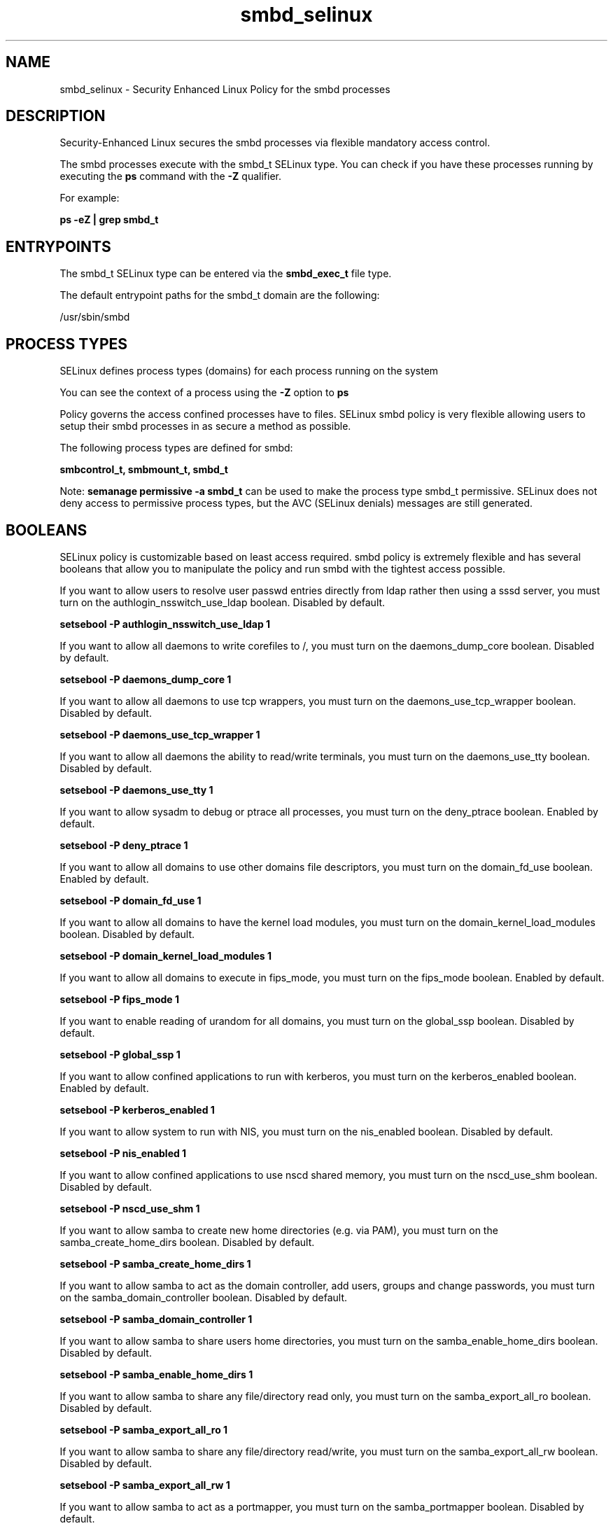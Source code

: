 .TH  "smbd_selinux"  "8"  "13-01-16" "smbd" "SELinux Policy documentation for smbd"
.SH "NAME"
smbd_selinux \- Security Enhanced Linux Policy for the smbd processes
.SH "DESCRIPTION"

Security-Enhanced Linux secures the smbd processes via flexible mandatory access control.

The smbd processes execute with the smbd_t SELinux type. You can check if you have these processes running by executing the \fBps\fP command with the \fB\-Z\fP qualifier.

For example:

.B ps -eZ | grep smbd_t


.SH "ENTRYPOINTS"

The smbd_t SELinux type can be entered via the \fBsmbd_exec_t\fP file type.

The default entrypoint paths for the smbd_t domain are the following:

/usr/sbin/smbd
.SH PROCESS TYPES
SELinux defines process types (domains) for each process running on the system
.PP
You can see the context of a process using the \fB\-Z\fP option to \fBps\bP
.PP
Policy governs the access confined processes have to files.
SELinux smbd policy is very flexible allowing users to setup their smbd processes in as secure a method as possible.
.PP
The following process types are defined for smbd:

.EX
.B smbcontrol_t, smbmount_t, smbd_t
.EE
.PP
Note:
.B semanage permissive -a smbd_t
can be used to make the process type smbd_t permissive. SELinux does not deny access to permissive process types, but the AVC (SELinux denials) messages are still generated.

.SH BOOLEANS
SELinux policy is customizable based on least access required.  smbd policy is extremely flexible and has several booleans that allow you to manipulate the policy and run smbd with the tightest access possible.


.PP
If you want to allow users to resolve user passwd entries directly from ldap rather then using a sssd server, you must turn on the authlogin_nsswitch_use_ldap boolean. Disabled by default.

.EX
.B setsebool -P authlogin_nsswitch_use_ldap 1

.EE

.PP
If you want to allow all daemons to write corefiles to /, you must turn on the daemons_dump_core boolean. Disabled by default.

.EX
.B setsebool -P daemons_dump_core 1

.EE

.PP
If you want to allow all daemons to use tcp wrappers, you must turn on the daemons_use_tcp_wrapper boolean. Disabled by default.

.EX
.B setsebool -P daemons_use_tcp_wrapper 1

.EE

.PP
If you want to allow all daemons the ability to read/write terminals, you must turn on the daemons_use_tty boolean. Disabled by default.

.EX
.B setsebool -P daemons_use_tty 1

.EE

.PP
If you want to allow sysadm to debug or ptrace all processes, you must turn on the deny_ptrace boolean. Enabled by default.

.EX
.B setsebool -P deny_ptrace 1

.EE

.PP
If you want to allow all domains to use other domains file descriptors, you must turn on the domain_fd_use boolean. Enabled by default.

.EX
.B setsebool -P domain_fd_use 1

.EE

.PP
If you want to allow all domains to have the kernel load modules, you must turn on the domain_kernel_load_modules boolean. Disabled by default.

.EX
.B setsebool -P domain_kernel_load_modules 1

.EE

.PP
If you want to allow all domains to execute in fips_mode, you must turn on the fips_mode boolean. Enabled by default.

.EX
.B setsebool -P fips_mode 1

.EE

.PP
If you want to enable reading of urandom for all domains, you must turn on the global_ssp boolean. Disabled by default.

.EX
.B setsebool -P global_ssp 1

.EE

.PP
If you want to allow confined applications to run with kerberos, you must turn on the kerberos_enabled boolean. Enabled by default.

.EX
.B setsebool -P kerberos_enabled 1

.EE

.PP
If you want to allow system to run with NIS, you must turn on the nis_enabled boolean. Disabled by default.

.EX
.B setsebool -P nis_enabled 1

.EE

.PP
If you want to allow confined applications to use nscd shared memory, you must turn on the nscd_use_shm boolean. Disabled by default.

.EX
.B setsebool -P nscd_use_shm 1

.EE

.PP
If you want to allow samba to create new home directories (e.g. via PAM), you must turn on the samba_create_home_dirs boolean. Disabled by default.

.EX
.B setsebool -P samba_create_home_dirs 1

.EE

.PP
If you want to allow samba to act as the domain controller, add users, groups and change passwords, you must turn on the samba_domain_controller boolean. Disabled by default.

.EX
.B setsebool -P samba_domain_controller 1

.EE

.PP
If you want to allow samba to share users home directories, you must turn on the samba_enable_home_dirs boolean. Disabled by default.

.EX
.B setsebool -P samba_enable_home_dirs 1

.EE

.PP
If you want to allow samba to share any file/directory read only, you must turn on the samba_export_all_ro boolean. Disabled by default.

.EX
.B setsebool -P samba_export_all_ro 1

.EE

.PP
If you want to allow samba to share any file/directory read/write, you must turn on the samba_export_all_rw boolean. Disabled by default.

.EX
.B setsebool -P samba_export_all_rw 1

.EE

.PP
If you want to allow samba to act as a portmapper, you must turn on the samba_portmapper boolean. Disabled by default.

.EX
.B setsebool -P samba_portmapper 1

.EE

.PP
If you want to allow samba to run unconfined scripts, you must turn on the samba_run_unconfined boolean. Disabled by default.

.EX
.B setsebool -P samba_run_unconfined 1

.EE

.PP
If you want to allow samba to export ntfs/fusefs volumes, you must turn on the samba_share_fusefs boolean. Disabled by default.

.EX
.B setsebool -P samba_share_fusefs 1

.EE

.PP
If you want to allow samba to export NFS volumes, you must turn on the samba_share_nfs boolean. Disabled by default.

.EX
.B setsebool -P samba_share_nfs 1

.EE

.SH NSSWITCH DOMAIN

.PP
If you want to allow users to resolve user passwd entries directly from ldap rather then using a sssd server for the smbmount_t, smbd_t, you must turn on the authlogin_nsswitch_use_ldap boolean.

.EX
.B setsebool -P authlogin_nsswitch_use_ldap 1
.EE

.PP
If you want to allow confined applications to run with kerberos for the smbmount_t, smbd_t, you must turn on the kerberos_enabled boolean.

.EX
.B setsebool -P kerberos_enabled 1
.EE

.SH PORT TYPES
SELinux defines port types to represent TCP and UDP ports.
.PP
You can see the types associated with a port by using the following command:

.B semanage port -l

.PP
Policy governs the access confined processes have to these ports.
SELinux smbd policy is very flexible allowing users to setup their smbd processes in as secure a method as possible.
.PP
The following port types are defined for smbd:

.EX
.TP 5
.B smbd_port_t
.TP 10
.EE


Default Defined Ports:
tcp 137-139,445
.EE
.SH "MANAGED FILES"

The SELinux process type smbd_t can manage files labeled with the following file types.  The paths listed are the default paths for these file types.  Note the processes UID still need to have DAC permissions.

.br
.B non_security_file_type


.br
.B user_home_type

	all user home files
.br

.SH FILE CONTEXTS
SELinux requires files to have an extended attribute to define the file type.
.PP
You can see the context of a file using the \fB\-Z\fP option to \fBls\bP
.PP
Policy governs the access confined processes have to these files.
SELinux smbd policy is very flexible allowing users to setup their smbd processes in as secure a method as possible.
.PP

.PP
.B EQUIVALENCE DIRECTORIES

.PP
smbd policy stores data with multiple different file context types under the /var/run/samba directory.  If you would like to store the data in a different directory you can use the semanage command to create an equivalence mapping.  If you wanted to store this data under the /srv dirctory you would execute the following command:
.PP
.B semanage fcontext -a -e /var/run/samba /srv/samba
.br
.B restorecon -R -v /srv/samba
.PP

.PP
.B STANDARD FILE CONTEXT

SELinux defines the file context types for the smbd, if you wanted to
store files with these types in a diffent paths, you need to execute the semanage command to sepecify alternate labeling and then use restorecon to put the labels on disk.

.B semanage fcontext -a -t smbd_exec_t '/srv/smbd/content(/.*)?'
.br
.B restorecon -R -v /srv/mysmbd_content

Note: SELinux often uses regular expressions to specify labels that match multiple files.

.I The following file types are defined for smbd:


.EX
.PP
.B smbd_exec_t
.EE

- Set files with the smbd_exec_t type, if you want to transition an executable to the smbd_t domain.


.EX
.PP
.B smbd_keytab_t
.EE

- Set files with the smbd_keytab_t type, if you want to treat the files as kerberos keytab files.


.EX
.PP
.B smbd_tmp_t
.EE

- Set files with the smbd_tmp_t type, if you want to store smbd temporary files in the /tmp directories.


.EX
.PP
.B smbd_var_run_t
.EE

- Set files with the smbd_var_run_t type, if you want to store the smbd files under the /run or /var/run directory.

.br
.TP 5
Paths:
/var/run/samba(/.*)?, /var/run/samba/smbd\.pid, /var/run/samba/brlock\.tdb, /var/run/samba/locking\.tdb, /var/run/samba/gencache\.tdb, /var/run/samba/sessionid\.tdb, /var/run/samba/share_info\.tdb, /var/run/samba/connections\.tdb

.PP
Note: File context can be temporarily modified with the chcon command.  If you want to permanently change the file context you need to use the
.B semanage fcontext
command.  This will modify the SELinux labeling database.  You will need to use
.B restorecon
to apply the labels.

.SH SHARING FILES
If you want to share files with multiple domains (Apache, FTP, rsync, Samba), you can set a file context of public_content_t and public_content_rw_t.  These context allow any of the above domains to read the content.  If you want a particular domain to write to the public_content_rw_t domain, you must set the appropriate boolean.
.TP
Allow smbd servers to read the /var/smbd directory by adding the public_content_t file type to the directory and by restoring the file type.
.PP
.B
semanage fcontext -a -t public_content_t "/var/smbd(/.*)?"
.br
.B restorecon -F -R -v /var/smbd
.pp
.TP
Allow smbd servers to read and write /var/tmp/incoming by adding the public_content_rw_t type to the directory and by restoring the file type.  This also requires the allow_smbdd_anon_write boolean to be set.
.PP
.B
semanage fcontext -a -t public_content_rw_t "/var/smbd/incoming(/.*)?"
.br
.B restorecon -F -R -v /var/smbd/incoming


.PP
If you want to allow samba to modify public files used for public file transfer services.  Files/Directories must be labeled public_content_rw_t., you must turn on the smbd_anon_write boolean.

.EX
.B setsebool -P smbd_anon_write 1
.EE

.SH "COMMANDS"
.B semanage fcontext
can also be used to manipulate default file context mappings.
.PP
.B semanage permissive
can also be used to manipulate whether or not a process type is permissive.
.PP
.B semanage module
can also be used to enable/disable/install/remove policy modules.

.B semanage port
can also be used to manipulate the port definitions

.B semanage boolean
can also be used to manipulate the booleans

.PP
.B system-config-selinux
is a GUI tool available to customize SELinux policy settings.

.SH AUTHOR
This manual page was auto-generated using
.B "sepolicy manpage"
by Dan Walsh.

.SH "SEE ALSO"
selinux(8), smbd(8), semanage(8), restorecon(8), chcon(1), sepolicy(8)
, setsebool(8), smbcontrol_selinux(8), smbmount_selinux(8)